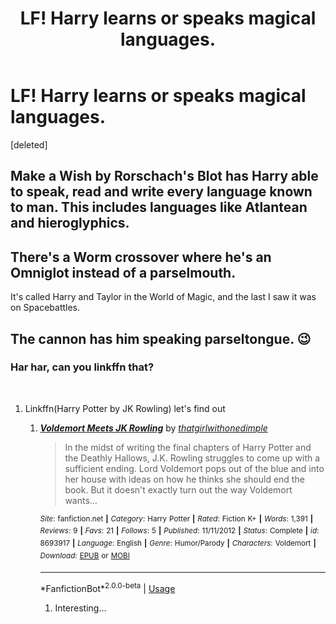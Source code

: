 #+TITLE: LF! Harry learns or speaks magical languages.

* LF! Harry learns or speaks magical languages.
:PROPERTIES:
:Score: 10
:DateUnix: 1545332522.0
:DateShort: 2018-Dec-20
:FlairText: Request
:END:
[deleted]


** Make a Wish by Rorschach's Blot has Harry able to speak, read and write every language known to man. This includes languages like Atlantean and hieroglyphics.
:PROPERTIES:
:Author: Aceofluck99
:Score: 1
:DateUnix: 1545347312.0
:DateShort: 2018-Dec-21
:END:


** There's a Worm crossover where he's an Omniglot instead of a parselmouth.

It's called Harry and Taylor in the World of Magic, and the last I saw it was on Spacebattles.
:PROPERTIES:
:Author: Jahoan
:Score: 1
:DateUnix: 1545371229.0
:DateShort: 2018-Dec-21
:END:


** The cannon has him speaking parseltongue. 😉
:PROPERTIES:
:Author: getjusticed
:Score: 1
:DateUnix: 1545333788.0
:DateShort: 2018-Dec-20
:END:

*** Har har, can you linkffn that?

​
:PROPERTIES:
:Score: 3
:DateUnix: 1545341693.0
:DateShort: 2018-Dec-21
:END:

**** Linkffn(Harry Potter by JK Rowling) let's find out
:PROPERTIES:
:Author: darkpothead
:Score: 3
:DateUnix: 1545379701.0
:DateShort: 2018-Dec-21
:END:

***** [[https://www.fanfiction.net/s/8693917/1/][*/Voldemort Meets JK Rowling/*]] by [[https://www.fanfiction.net/u/4204396/thatgirlwithonedimple][/thatgirlwithonedimple/]]

#+begin_quote
  In the midst of writing the final chapters of Harry Potter and the Deathly Hallows, J.K. Rowling struggles to come up with a sufficient ending. Lord Voldemort pops out of the blue and into her house with ideas on how he thinks she should end the book. But it doesn't exactly turn out the way Voldemort wants...
#+end_quote

^{/Site/:} ^{fanfiction.net} ^{*|*} ^{/Category/:} ^{Harry} ^{Potter} ^{*|*} ^{/Rated/:} ^{Fiction} ^{K+} ^{*|*} ^{/Words/:} ^{1,391} ^{*|*} ^{/Reviews/:} ^{9} ^{*|*} ^{/Favs/:} ^{21} ^{*|*} ^{/Follows/:} ^{5} ^{*|*} ^{/Published/:} ^{11/11/2012} ^{*|*} ^{/Status/:} ^{Complete} ^{*|*} ^{/id/:} ^{8693917} ^{*|*} ^{/Language/:} ^{English} ^{*|*} ^{/Genre/:} ^{Humor/Parody} ^{*|*} ^{/Characters/:} ^{Voldemort} ^{*|*} ^{/Download/:} ^{[[http://www.ff2ebook.com/old/ffn-bot/index.php?id=8693917&source=ff&filetype=epub][EPUB]]} ^{or} ^{[[http://www.ff2ebook.com/old/ffn-bot/index.php?id=8693917&source=ff&filetype=mobi][MOBI]]}

--------------

*FanfictionBot*^{2.0.0-beta} | [[https://github.com/tusing/reddit-ffn-bot/wiki/Usage][Usage]]
:PROPERTIES:
:Author: FanfictionBot
:Score: 1
:DateUnix: 1545379772.0
:DateShort: 2018-Dec-21
:END:

****** Interesting...
:PROPERTIES:
:Author: darkpothead
:Score: 1
:DateUnix: 1545379950.0
:DateShort: 2018-Dec-21
:END:
